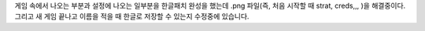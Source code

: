 게임 속에서 나오는 부분과 설정에 나오는 일부분을 한글패치 완성을 했는데 .png 파일(즉, 처음 시작할 때 strat, creds,,, )을 해결중이다. 
그리고 새 게임 끝나고 이름을 적을 때 한글로 저장할 수 있는지 수정중에 있습니다. 